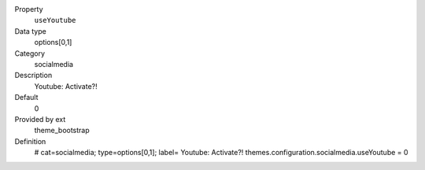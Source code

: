 .. ..................................
.. container:: table-row dl-horizontal panel panel-default constants theme_bootstrap cat_socialmedia

	Property
		``useYoutube``

	Data type
		options[0,1]

	Category
		socialmedia

	Description
		Youtube: Activate?!

	Default
		0

	Provided by ext
		theme_bootstrap

	Definition
		# cat=socialmedia; type=options[0,1]; label= Youtube: Activate?!
		themes.configuration.socialmedia.useYoutube = 0